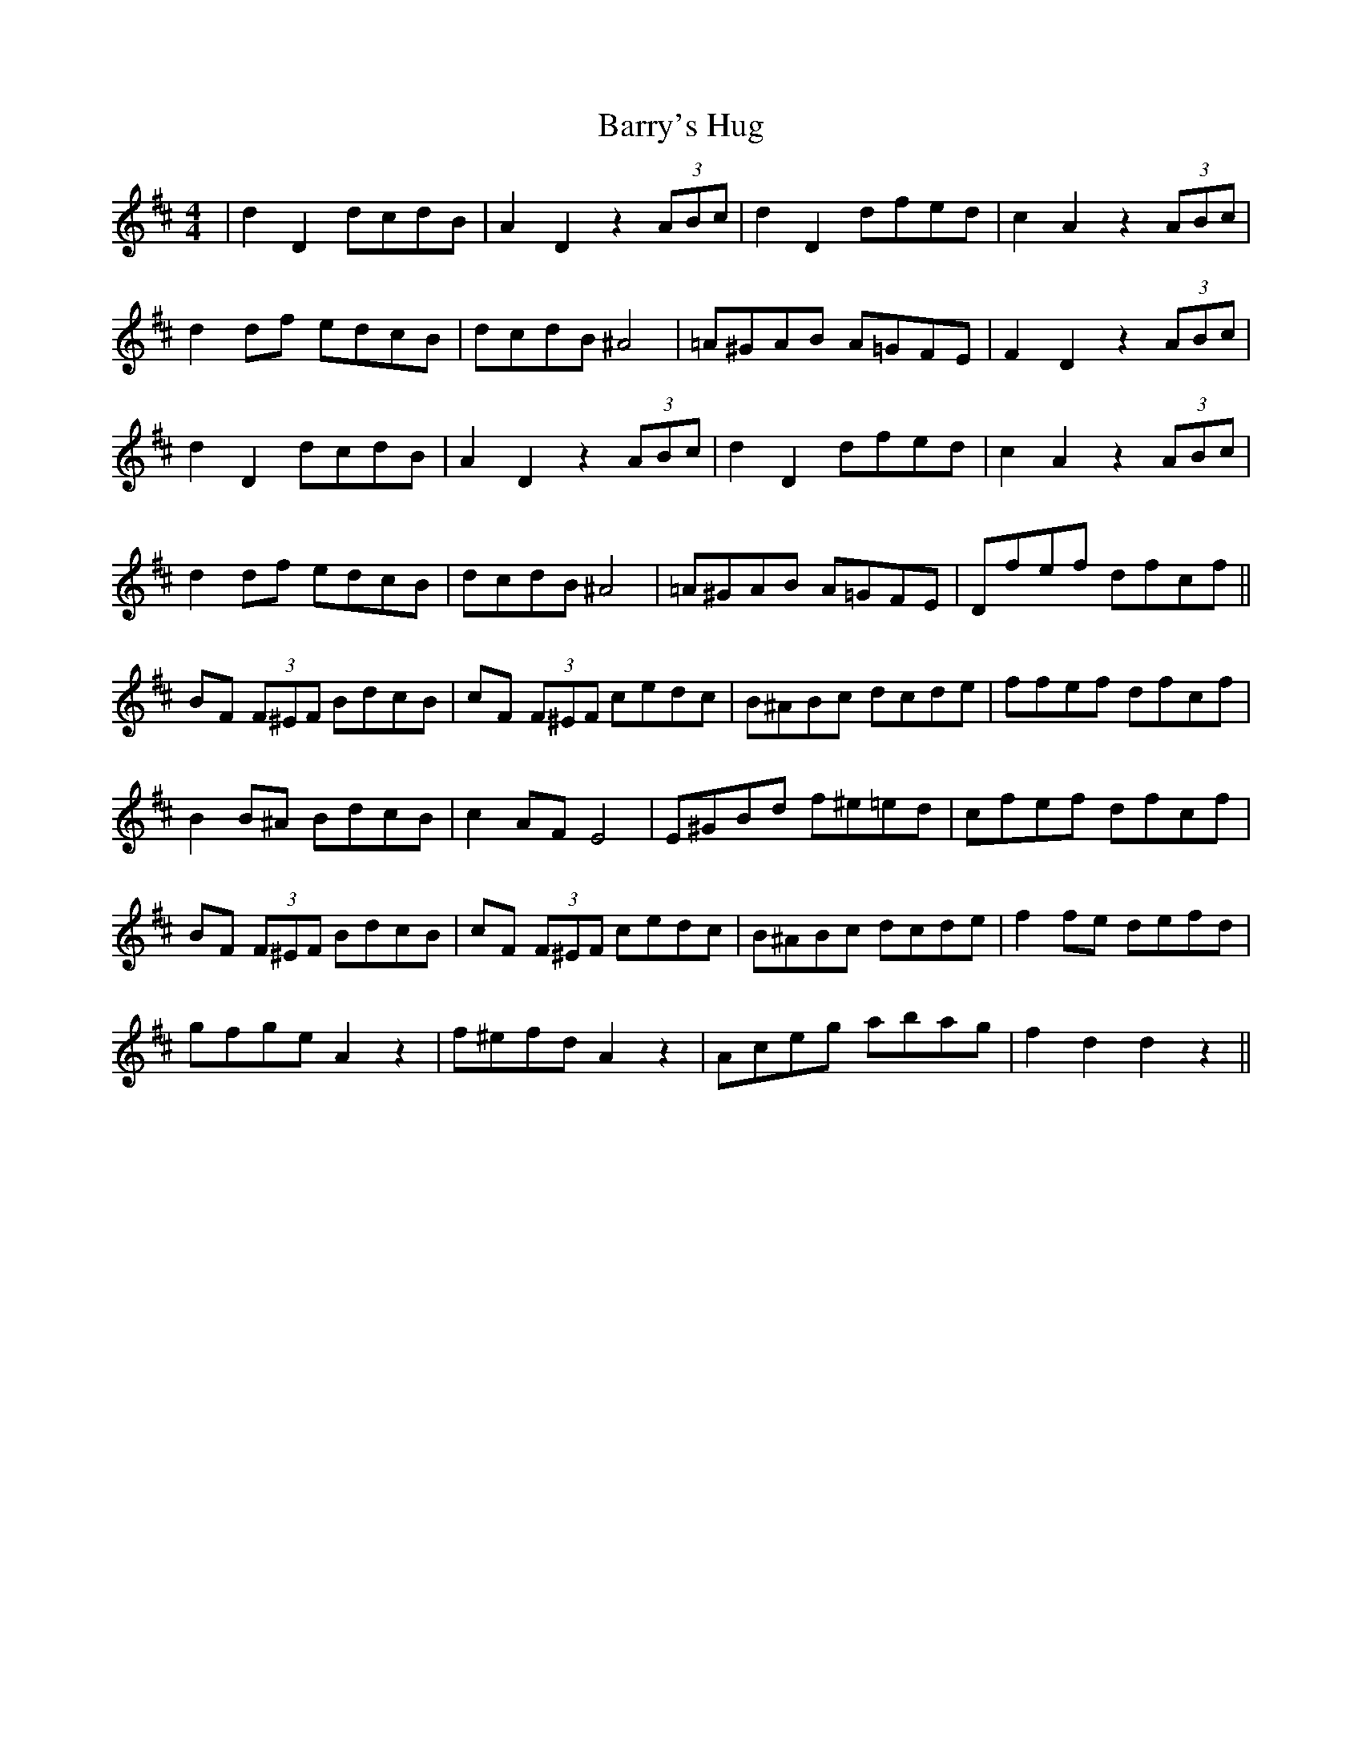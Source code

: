 X: 2959
T: Barry's Hug
R: hornpipe
M: 4/4
K: Dmajor
|d2 D2 dcdB|A2D2 z2 (3)ABc|d2D2dfed|c2A2z2(3)ABc|
d2df edcB|dcdB ^A4|=A^GAB A=GFE|F2 D2 z2 (3)ABc|
d2 D2 dcdB|A2D2 z2 (3)ABc|d2D2dfed|c2A2z2(3)ABc|
d2df edcB|dcdB ^A4|=A^GAB A=GFE|Dfef dfcf||
BF (3)F^EF BdcB|cF (3)F^EF cedc|B^ABc dcde|ffef dfcf|
B2 B^A BdcB|c2 AF E4|E^GBd f^e=ed|cfef dfcf|
BF (3)F^EF BdcB|cF (3)F^EF cedc|B^ABc dcde|f2 fe defd|
gfge A2 z2|f^efd A2 z2|Aceg abag|f2d2d2z2||


